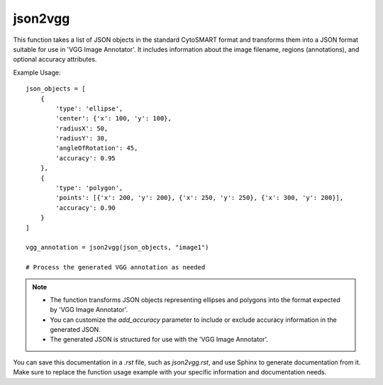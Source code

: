 json2vgg
=========================
.. py:function:: json2vgg(json_list: List[dict], image_name: str, extension: str = ".jpg", add_accuracy: bool = True) -> dict

   Transform a list of JSON objects into a JSON format suitable for 'VGG Image Annotator'.

   :param List[dict] json_list: A list of JSON objects in the standard CytoSMART format.
   :param str image_name: The name of the image where the annotations will be overlaid within 'VGG Image Annotator'.
   :param str extension: The file extension of the image (default is ".jpg").
   :param bool add_accuracy: Whether to add accuracy information to the generated JSON (default is True).
   :return: A JSON object formatted for 'VGG Image Annotator'.
   :rtype: dict

This function takes a list of JSON objects in the standard CytoSMART format and transforms them into a JSON format suitable for use in 'VGG Image Annotator'. It includes information about the image filename, regions (annotations), and optional accuracy attributes.

Example Usage::

   json_objects = [
       {
           'type': 'ellipse',
           'center': {'x': 100, 'y': 100},
           'radiusX': 50,
           'radiusY': 30,
           'angleOfRotation': 45,
           'accuracy': 0.95
       },
       {
           'type': 'polygon',
           'points': [{'x': 200, 'y': 200}, {'x': 250, 'y': 250}, {'x': 300, 'y': 200}],
           'accuracy': 0.90
       }
   ]

   vgg_annotation = json2vgg(json_objects, "image1")

   # Process the generated VGG annotation as needed

.. note::
   - The function transforms JSON objects representing ellipses and polygons into the format expected by 'VGG Image Annotator'.
   - You can customize the `add_accuracy` parameter to include or exclude accuracy information in the generated JSON.
   - The generated JSON is structured for use with the 'VGG Image Annotator'.

You can save this documentation in a `.rst` file, such as `json2vgg.rst`, and use Sphinx to generate documentation from it. Make sure to replace the function usage example with your specific information and documentation needs.
